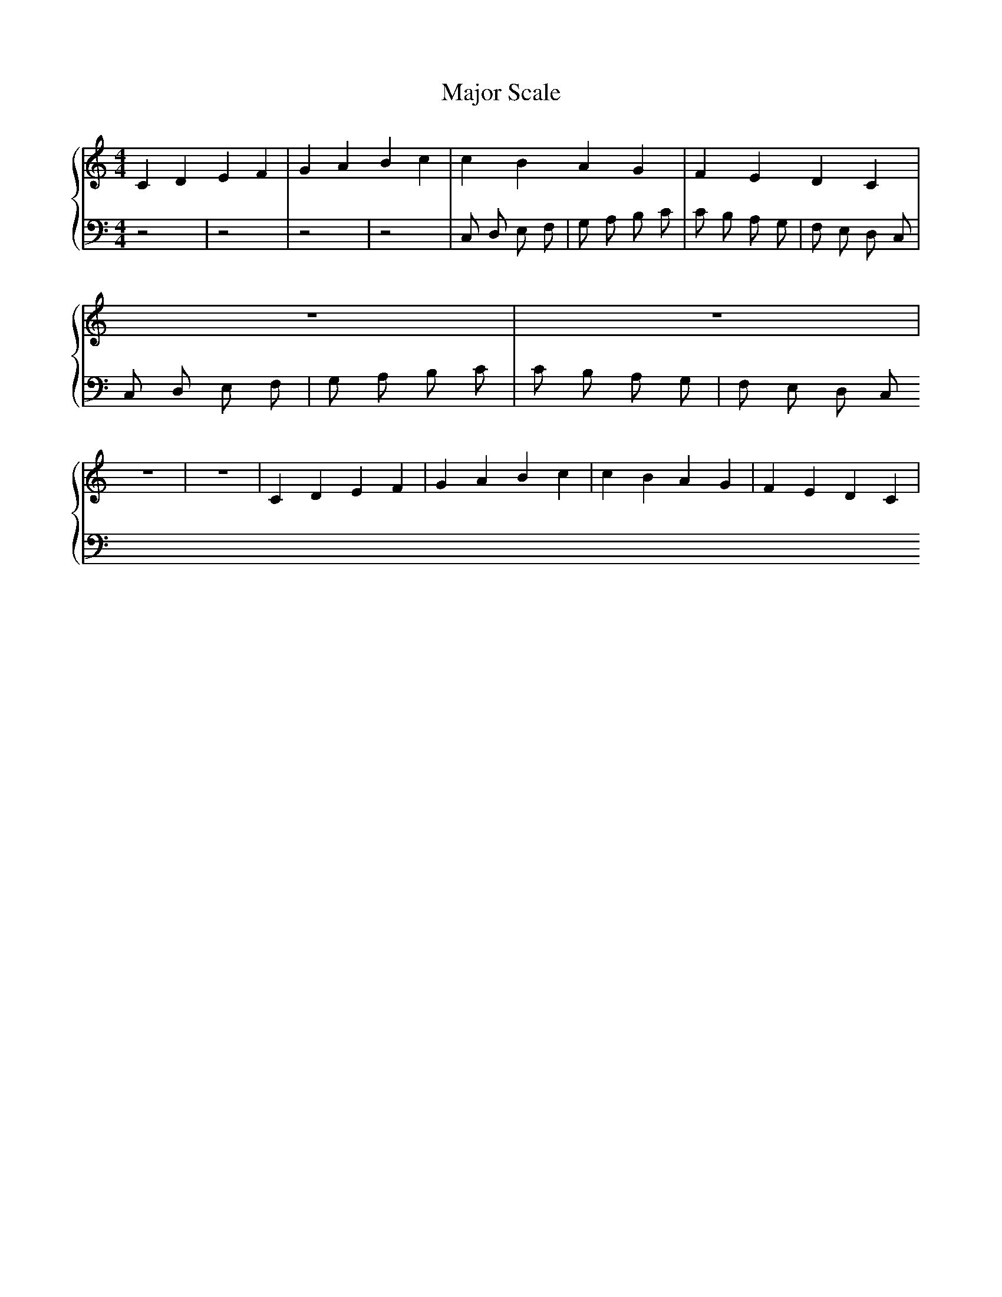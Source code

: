 X:3
T:Major Scale
M:4/4
K:C
L:1/4
%%staves {RH LH}
V:RH clef=treble
V:LH clef=bass
V:RH
C D E F | G A B c | c B A G | F E D C | z4 | z4 | z4 | z4 | C D E F | G A B c | c B A G | F E D C |
V:LH
z4  | z4 | z4 | z4 | C, D, E, F, | G, A, B, C | C B, A, G, | F, E, D, C, | C, D, E, F, | G, A, B, C | C B, A, G, | F, E, D, C, 